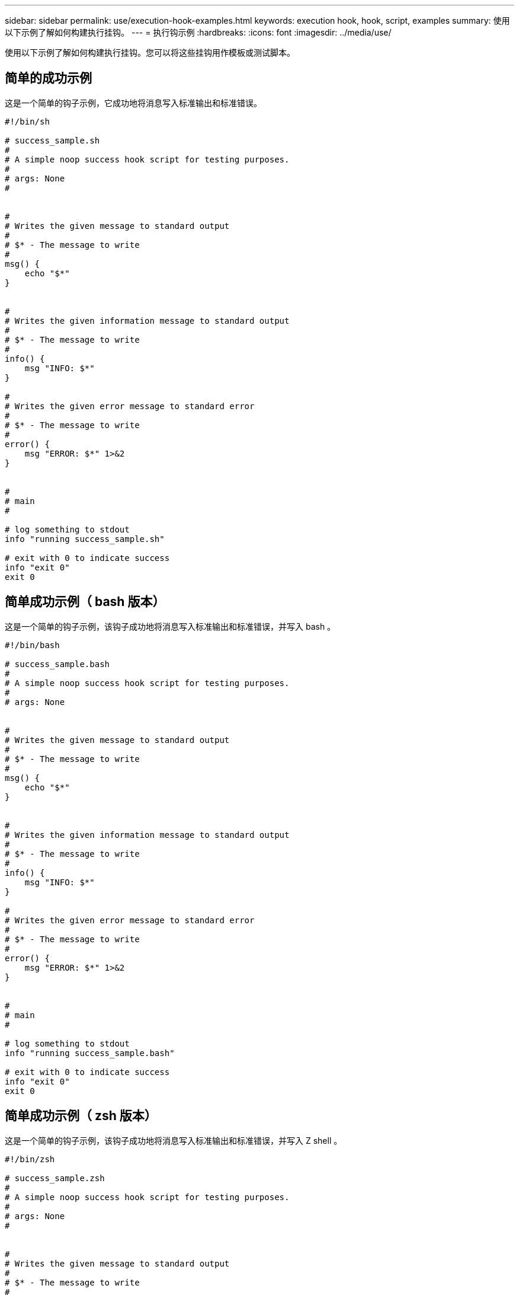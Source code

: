 ---
sidebar: sidebar 
permalink: use/execution-hook-examples.html 
keywords: execution hook, hook, script, examples 
summary: 使用以下示例了解如何构建执行挂钩。 
---
= 执行钩示例
:hardbreaks:
:icons: font
:imagesdir: ../media/use/


[role="lead"]
使用以下示例了解如何构建执行挂钩。您可以将这些挂钩用作模板或测试脚本。



== 简单的成功示例

这是一个简单的钩子示例，它成功地将消息写入标准输出和标准错误。

[source]
----
#!/bin/sh

# success_sample.sh
#
# A simple noop success hook script for testing purposes.
#
# args: None
#


#
# Writes the given message to standard output
#
# $* - The message to write
#
msg() {
    echo "$*"
}


#
# Writes the given information message to standard output
#
# $* - The message to write
#
info() {
    msg "INFO: $*"
}

#
# Writes the given error message to standard error
#
# $* - The message to write
#
error() {
    msg "ERROR: $*" 1>&2
}


#
# main
#

# log something to stdout
info "running success_sample.sh"

# exit with 0 to indicate success
info "exit 0"
exit 0
----


== 简单成功示例（ bash 版本）

这是一个简单的钩子示例，该钩子成功地将消息写入标准输出和标准错误，并写入 bash 。

[source]
----
#!/bin/bash

# success_sample.bash
#
# A simple noop success hook script for testing purposes.
#
# args: None


#
# Writes the given message to standard output
#
# $* - The message to write
#
msg() {
    echo "$*"
}


#
# Writes the given information message to standard output
#
# $* - The message to write
#
info() {
    msg "INFO: $*"
}

#
# Writes the given error message to standard error
#
# $* - The message to write
#
error() {
    msg "ERROR: $*" 1>&2
}


#
# main
#

# log something to stdout
info "running success_sample.bash"

# exit with 0 to indicate success
info "exit 0"
exit 0
----


== 简单成功示例（ zsh 版本）

这是一个简单的钩子示例，该钩子成功地将消息写入标准输出和标准错误，并写入 Z shell 。

[source]
----
#!/bin/zsh

# success_sample.zsh
#
# A simple noop success hook script for testing purposes.
#
# args: None
#


#
# Writes the given message to standard output
#
# $* - The message to write
#
msg() {
    echo "$*"
}


#
# Writes the given information message to standard output
#
# $* - The message to write
#
info() {
    msg "INFO: $*"
}

#
# Writes the given error message to standard error
#
# $* - The message to write
#
error() {
    msg "ERROR: $*" 1>&2
}

#
# main
#

# log something to stdout
info "running success_sample.zsh"

# exit with 0 to indicate success
info "exit 0"
exit 0
----


== 成功使用参数示例

以下示例演示了如何在挂机中使用 args 。

[source]
----
#!/bin/sh

# success_sample_args.sh
#
# A simple success hook script with args for testing purposes.
#
# args: Up to two optional args that are echoed to stdout

#
# Writes the given message to standard output
#
# $* - The message to write
#
msg() {
    echo "$*"
}


#
# Writes the given information message to standard output
#
# $* - The message to write
#
info() {
    msg "INFO: $*"
}

#
# Writes the given error message to standard error
#
# $* - The message to write
#
error() {
    msg "ERROR: $*" 1>&2
}


#
# main
#

# log something to stdout
info "running success_sample_args.sh"


# collect args
arg1=$1
arg2=$2

# output args and arg count to stdout
info "number of args: $#"
info "arg1 ${arg1}"
info "arg2 ${arg2}"

# exit with 0 to indicate success
info "exit 0"
exit 0
----


== 快照前 / 快照后挂钩示例

以下示例演示了如何对快照前和快照后挂钩使用同一脚本。

[source]
----
#!/bin/sh

# success_sample_pre_post.sh
#
# A simple success hook script example with an arg for testing purposes
# to demonstrate how the same script can be used for both a prehook and posthook
#
# args: [pre|post]

# unique error codes for every error case
ebase=100
eusage=$((ebase+1))
ebadstage=$((ebase+2))
epre=$((ebase+3))
epost=$((ebase+4))


#
# Writes the given message to standard output
#
# $* - The message to write
#
msg() {
    echo "$*"
}


#
# Writes the given information message to standard output
#
# $* - The message to write
#
info() {
    msg "INFO: $*"
}

#
# Writes the given error message to standard error
#
# $* - The message to write
#
error() {
    msg "ERROR: $*" 1>&2
}


#
# Would run prehook steps here
#
prehook() {
    info "Running noop prehook"
    return 0
}

#
# Would run posthook steps here
#
posthook() {
    info "Running noop posthook"
    return 0
}


#
# main
#

# check arg
stage=$1
if [ -z "${stage}" ]; then
    echo "Usage: $0 <pre|post>"
    exit ${eusage}
fi

if [ "${stage}" != "pre" ] && [ "${stage}" != "post" ]; then
    echo "Invalid arg: ${stage}"
    exit ${ebadstage}
fi

# log something to stdout
info "running success_sample_pre_post.sh"

if [ "${stage}" = "pre" ]; then
    prehook
    rc=$?
    if [ ${rc} -ne 0 ]; then
        error "Error during prehook"
    fi
fi

if [ "${stage}" = "post" ]; then
    posthook
    rc=$?
    if [ ${rc} -ne 0 ]; then
        error "Error during posthook"
    fi
fi

exit ${rc}
----


== 故障示例

以下示例演示了如何处理挂机故障。

[source]
----
#!/bin/sh

# failure_sample_arg_exit_code.sh
#
# A simple failure hook script for testing purposes.
#
# args: [the exit code to return]
#


#
# Writes the given message to standard output
#
# $* - The message to write
#
msg() {
    echo "$*"
}


#
# Writes the given information message to standard output
#
# $* - The message to write
#
info() {
    msg "INFO: $*"
}

#
# Writes the given error message to standard error
#
# $* - The message to write
#
error() {
    msg "ERROR: $*" 1>&2
}


#
# main
#

# log something to stdout
info "running failure_sample_arg_exit_code.sh"

argexitcode=$1

# log to stderr
error "script failed, returning exit code ${argexitcode}"

# exit with specified exit code
exit ${argexitcode}
----


== 详细故障示例

以下示例演示了如何处理挂机故障，并提供更详细的日志记录。

[source]
----
#!/bin/sh

# failure_sample_verbose.sh
#
# A simple failure hook script with args for testing purposes.
#
# args: [The number of lines to output to stdout]


#
# Writes the given message to standard output
#
# $* - The message to write
#
msg() {
    echo "$*"
}


#
# Writes the given information message to standard output
#
# $* - The message to write
#
info() {
    msg "INFO: $*"
}

#
# Writes the given error message to standard error
#
# $* - The message to write
#
error() {
    msg "ERROR: $*" 1>&2
}


#
# main
#

# log something to stdout
info "running failure_sample_verbose.sh"


# output arg value to stdout
linecount=$1
info "line count ${linecount}"

# write out a line to stdout based on line count arg
i=1
while [ "$i" -le ${linecount} ]; do
    info "This is line ${i} from failure_sample_verbose.sh"
    i=$(( i + 1 ))
done

error "exiting with error code 8"
exit 8
----


== 退出代码示例失败

以下示例显示了一个连接失败并显示退出代码。

[source]
----
#!/bin/sh

# failure_sample_arg_exit_code.sh
#
# A simple failure hook script for testing purposes.
#
# args: [the exit code to return]
#


#
# Writes the given message to standard output
#
# $* - The message to write
#
msg() {
    echo "$*"
}


#
# Writes the given information message to standard output
#
# $* - The message to write
#
info() {
    msg "INFO: $*"
}

#
# Writes the given error message to standard error
#
# $* - The message to write
#
error() {
    msg "ERROR: $*" 1>&2
}


#
# main
#

# log something to stdout
info "running failure_sample_arg_exit_code.sh"

argexitcode=$1

# log to stderr
error "script failed, returning exit code ${argexitcode}"

# exit with specified exit code
exit ${argexitcode}
----


== 失败后成功示例

以下示例显示了首次运行时发生故障的挂钩，但在第二次运行后仍会成功。

[source]
----
#!/bin/sh

# failure_then_success_sample.sh
#
# A hook script that fails on initial run but succeeds on second run for testing purposes.
#
# Helpful for testing retry logic for post hooks.
#
# args: None
#

#
# Writes the given message to standard output
#
# $* - The message to write
#
msg() {
    echo "$*"
}


#
# Writes the given information message to standard output
#
# $* - The message to write
#
info() {
    msg "INFO: $*"
}

#
# Writes the given error message to standard error
#
# $* - The message to write
#
error() {
    msg "ERROR: $*" 1>&2
}


#
# main
#

# log something to stdout
info "running failure_success sample.sh"


if [ -e /tmp/hook-test.junk ] ; then
    info "File does exist.  Removing /tmp/hook-test.junk"
    rm /tmp/hook-test.junk
    info "Second run so returning exit code 0"
    exit 0
else
    info "File does not exist.  Creating /tmp/hook-test.junk"
    echo "test" > /tmp/hook-test.junk
    error "Failed first run, returning exit code 5"
    exit 5
fi
----